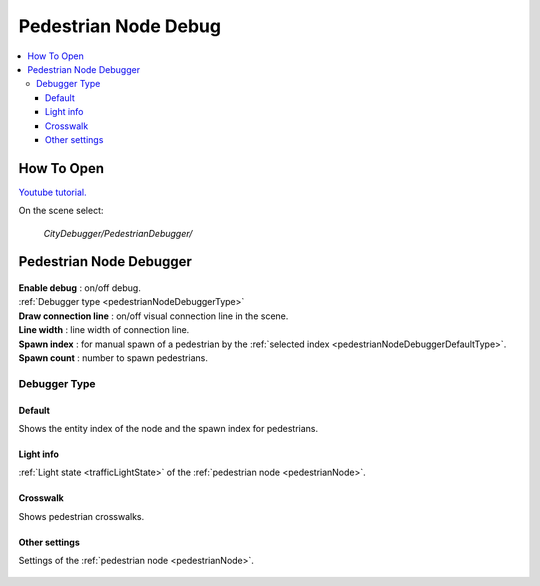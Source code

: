 .. _pedestrianNodeDebug:

Pedestrian Node Debug
============

.. contents::
   :local:

How To Open
------------

`Youtube tutorial. <https://youtu.be/rj1Rww-9Yq8&t=258>`_

On the scene select:

	`CityDebugger/PedestrianDebugger/`
	
Pedestrian Node Debugger
------------

	.. image:: /images/debuggers/pedestrianNode/PedestrianNodeDebugger.png		
	
| **Enable debug** : on/off debug.
| :ref:`Debugger type <pedestrianNodeDebuggerType>`
| **Draw connection line** : on/off visual connection line in the scene.
| **Line width** : line width of connection line.
| **Spawn index** : for manual spawn of a pedestrian by the :ref:`selected index <pedestrianNodeDebuggerDefaultType>`.
| **Spawn count** : number to spawn pedestrians.
	
.. _pedestrianNodeDebuggerType:

Debugger Type
~~~~~~~~~~~~

.. _pedestrianNodeDebuggerDefaultType:

Default
""""""""""""""	

Shows the entity index of the node and the spawn index for pedestrians.

	.. image:: /images/debuggers/pedestrianNode/PedestrianNodeDebuggerExample.png		
	
Light info
""""""""""""""	

:ref:`Light state <trafficLightState>` of the :ref:`pedestrian node <pedestrianNode>`.

	.. image:: /images/debuggers/pedestrianNode/PedestrianNodeLightInfoExample.png		
	
Crosswalk
""""""""""""""	

Shows pedestrian crosswalks.

	.. image:: /images/debuggers/pedestrianNode/PedestrianNodeCrosswalkExample.png		
	
Other settings
""""""""""""""	

Settings of the :ref:`pedestrian node <pedestrianNode>`.

	.. image:: /images/debuggers/pedestrianNode/PedestrianNodeOtherSettingsExample.png		
	
